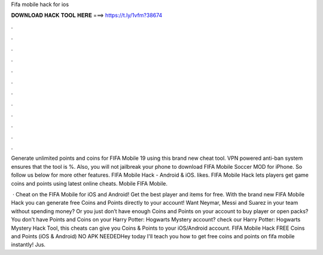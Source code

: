 Fifa mobile hack for ios



𝐃𝐎𝐖𝐍𝐋𝐎𝐀𝐃 𝐇𝐀𝐂𝐊 𝐓𝐎𝐎𝐋 𝐇𝐄𝐑𝐄 ===> https://t.ly/1vfm?38674



.



.



.



.



.



.



.



.



.



.



.



.

Generate unlimited points and coins for FIFA Mobile 19 using this brand new cheat tool. VPN powered anti-ban system ensures that the tool is %. Also, you will not jailbreak your phone to download FIFA Mobile Soccer MOD for iPhone. So follow us below for more other features. FIFA Mobile Hack - Android & iOS. likes. FIFA Mobile Hack lets players get game coins and points using latest online cheats. Mobile FIFA Mobile.

 · Cheat on the FIFA Mobile for iOS and Android! Get the best player and items for free. With the brand new FIFA Mobile Hack you can generate free Coins and Points directly to your account! Want Neymar, Messi and Suarez in your team without spending money? Or you just don’t have enough Coins and Points on your account to buy player or open packs? You don't have Points and Coins on your Harry Potter: Hogwarts Mystery account? check our Harry Potter: Hogwarts Mystery Hack Tool, this cheats can give you Coins & Points to your iOS/Android account. FIFA Mobile Hack FREE Coins and Points (iOS & Android) NO APK NEEDEDHey today I'll teach you how to get free coins and points on fifa mobile instantly! Jus.

